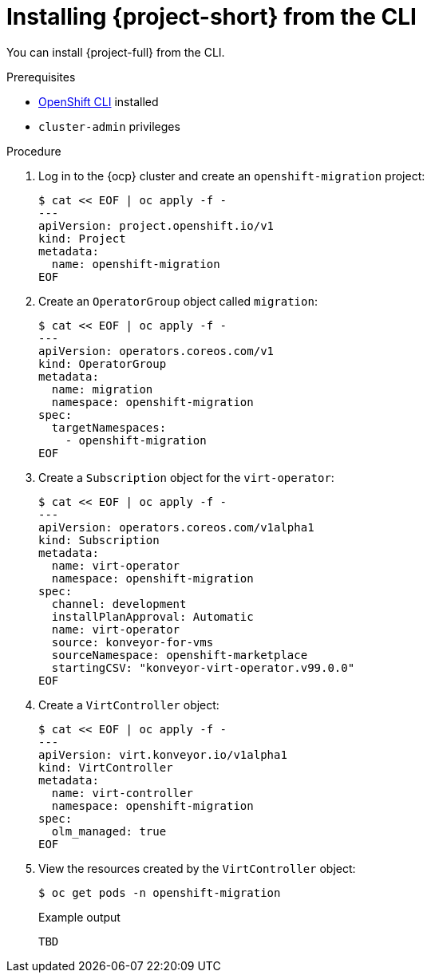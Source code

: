 // Module included in the following assemblies:
//
// * documentation/doc-Migration_Toolkit_for_Virtualization/master.adoc

[id="installing-mtv-cli_{context}"]
= Installing {project-short} from the CLI

You can install {project-full} from the CLI.

.Prerequisites

* link:https://docs.openshift.com/container-platform/{ocp-version}/cli_reference/openshift_cli/getting-started-cli.html[OpenShift CLI] installed
* `cluster-admin` privileges

.Procedure

. Log in to the {ocp} cluster and create an `openshift-migration` project:
+
[source,terminal]
----
$ cat << EOF | oc apply -f -
---
apiVersion: project.openshift.io/v1
kind: Project
metadata:
  name: openshift-migration
EOF
----

. Create an `OperatorGroup` object called `migration`:
+
[source,terminal]
----
$ cat << EOF | oc apply -f -
---
apiVersion: operators.coreos.com/v1
kind: OperatorGroup
metadata:
  name: migration
  namespace: openshift-migration
spec:
  targetNamespaces:
    - openshift-migration
EOF
----

. Create a `Subscription` object for the `virt-operator`:
+
[source,terminal]
----
$ cat << EOF | oc apply -f -
---
apiVersion: operators.coreos.com/v1alpha1
kind: Subscription
metadata:
  name: virt-operator
  namespace: openshift-migration
spec:
  channel: development
  installPlanApproval: Automatic
  name: virt-operator
  source: konveyor-for-vms
  sourceNamespace: openshift-marketplace
  startingCSV: "konveyor-virt-operator.v99.0.0"
EOF
----

. Create a `VirtController` object:
+
[source,terminal]
----
$ cat << EOF | oc apply -f -
---
apiVersion: virt.konveyor.io/v1alpha1
kind: VirtController
metadata:
  name: virt-controller
  namespace: openshift-migration
spec:
  olm_managed: true
EOF
----

. View the resources created by the `VirtController` object:
+
[source,terminal]
----
$ oc get pods -n openshift-migration
----
+
.Example output
----
TBD
----

